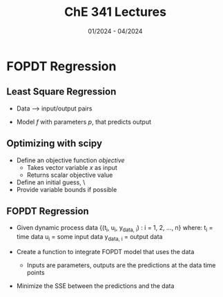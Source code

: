 #+title: ChE 341 Lectures
#+date: 01/2024 - 04/2024
#+HTML_HEAD: <link rel="stylesheet" type="text/css" href="https://seanzhang.ca/org.css"/>

* FOPDT Regression
** Least Square Regression
- Data --> input/output pairs
- Model /f/ with parameters /p/, that predicts output
  \begin{centering}
    \begin{function}
    y_{pred,i} = f(u_{i} ; x)
    \end{function}
  \end{centering}

** Optimizing with scipy
- Define an objective function /objective/
  - Takes vector variable /x/ as input
  - Returns scalar objective value
- Define an initial guess, \x0\
- Provide variable bounds if possible

** FOPDT Regression
- Given dynamic process data
  {(t_{i}, u_{i}, y_{data, i}) : i = 1, 2, ..., n}
  where:
    t_{i} = time data
    u_{i} = some input data
    y_{data, i} = output data
- Create a function to integrate FOPDT model that uses the data
  - Inputs are parameters, outputs are the predictions at the data time points
  \begin{centering}
    \begin{function}
    y_{pred} = G_{fopdt}(K_{p}, \tau_{p}, \Theta_{p})
    \end{function}
  \end{centering}

- Minimize the SSE between the predictions and the data

  \begin{centering}
    \begin{function}

    \end{function}
  \end{centering}
